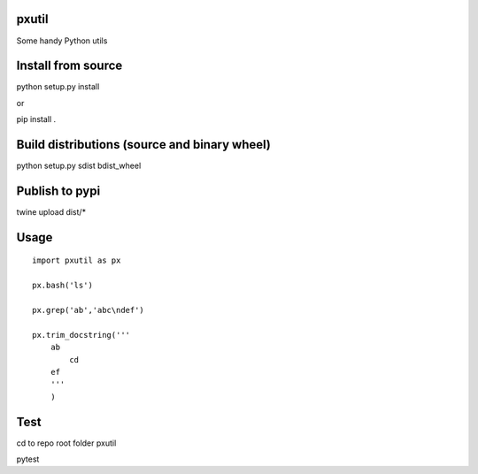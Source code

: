 pxutil
========
.. image:: https://travis-ci.com/peterjpxie/pxutil.svg?branch=master
    :target: https://travis-ci.com/peterjpxie/pxutil

Some handy Python utils

Install from source
=======

python setup.py install

or 

pip install .

Build distributions (source and binary wheel)
=======

python setup.py sdist bdist_wheel

Publish to pypi
=======

twine upload dist/*

Usage
=======
::

    import pxutil as px

    px.bash('ls')

    px.grep('ab','abc\ndef')

    px.trim_docstring('''
        ab
            cd
        ef
        '''
        )

Test
=======

cd to repo root folder pxutil

pytest

